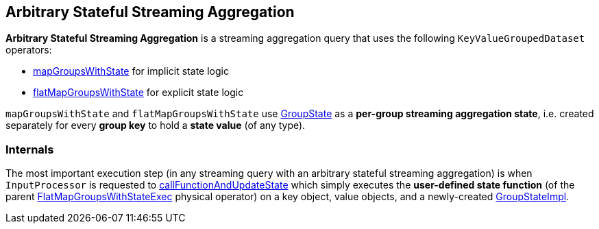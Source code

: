 == Arbitrary Stateful Streaming Aggregation

*Arbitrary Stateful Streaming Aggregation* is a streaming aggregation query that uses the following `KeyValueGroupedDataset` operators:

* <<spark-sql-streaming-KeyValueGroupedDataset.adoc#mapGroupsWithState, mapGroupsWithState>> for implicit state logic

* <<spark-sql-streaming-KeyValueGroupedDataset.adoc#flatMapGroupsWithState, flatMapGroupsWithState>> for explicit state logic

`mapGroupsWithState` and `flatMapGroupsWithState` use <<spark-sql-streaming-GroupState.adoc#, GroupState>> as a *per-group streaming aggregation state*, i.e. created separately for every *group key* to hold a *state value* (of any type).

=== [[internals]] Internals

The most important execution step (in any streaming query with an arbitrary stateful streaming aggregation) is when `InputProcessor` is requested to <<spark-sql-streaming-InputProcessor.adoc#callFunctionAndUpdateState, callFunctionAndUpdateState>> which simply executes the *user-defined state function* (of the parent <<spark-sql-streaming-FlatMapGroupsWithStateExec.adoc#, FlatMapGroupsWithStateExec>> physical operator) on a key object, value objects, and a newly-created <<spark-sql-streaming-GroupStateImpl.adoc#, GroupStateImpl>>.
